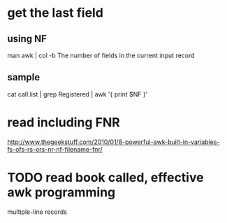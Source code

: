 * get the last field

** using NF

man awk | col -b
The number of fields in the current input record
** sample

cat call.list | grep Registered | awk '{ print $NF }'

* read including FNR

http://www.thegeekstuff.com/2010/01/8-powerful-awk-built-in-variables-fs-ofs-rs-ors-nr-nf-filename-fnr/

* TODO read book called, effective awk programming

multiple-line records



